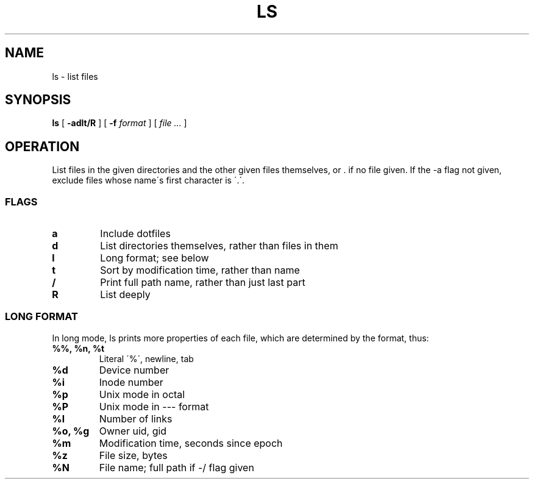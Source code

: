 .TH LS 1
.SH NAME
ls \- list files
.SH SYNOPSIS
.B ls
[
.B -adlt/R
]
[
.B -f
.I format
]
[
.I file ...
]
.SH OPERATION
List files in the given directories and the other given files themselves, or . if no file given. If the -a flag not given, exclude files whose name\'s first character is \'.\'.
.SS FLAGS
.TP
.B a
Include dotfiles
.TP
.B d
List directories themselves, rather than files in them
.TP
.B l
Long format; see below
.TP
.B t
Sort by modification time, rather than name
.TP
.B /
Print full path name, rather than just last part
.TP
.B R
List deeply
.SS LONG FORMAT
In long mode, ls prints more properties of each file, which are determined by the format, thus:
.TP
.B %%, %n, %t
Literal \'%\', newline, tab
.TP
.B %d
Device number
.TP
.B %i
Inode number
.TP
.B %p
Unix mode in octal
.TP
.B %P
Unix mode in --- format
.TP
.B %l
Number of links
.TP
.B %o, %g
Owner uid, gid
.TP
.B %m
Modification time, seconds since epoch
.TP
.B %z
File size, bytes
.TP
.B %N
File name; full path if -/ flag given
